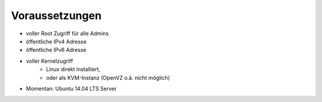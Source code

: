.. _voraussetzungen:

Voraussetzungen
===============

* voller Root Zugriff für alle Admins
* öffentliche IPv4 Adresse
* öffentliche IPv6 Adresse
* voller Kernelzugriff
    * Linux direkt installiert,
    * oder als KVM-Instanz (OpenVZ o.ä. nicht möglich)
* Momentan: Ubuntu 14.04 LTS Server
